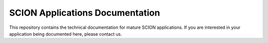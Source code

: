 SCION Applications Documentation
================================

This repository contains the technical documentation for mature SCION applications.
If you are interested in your application being documented here, please contact us.
